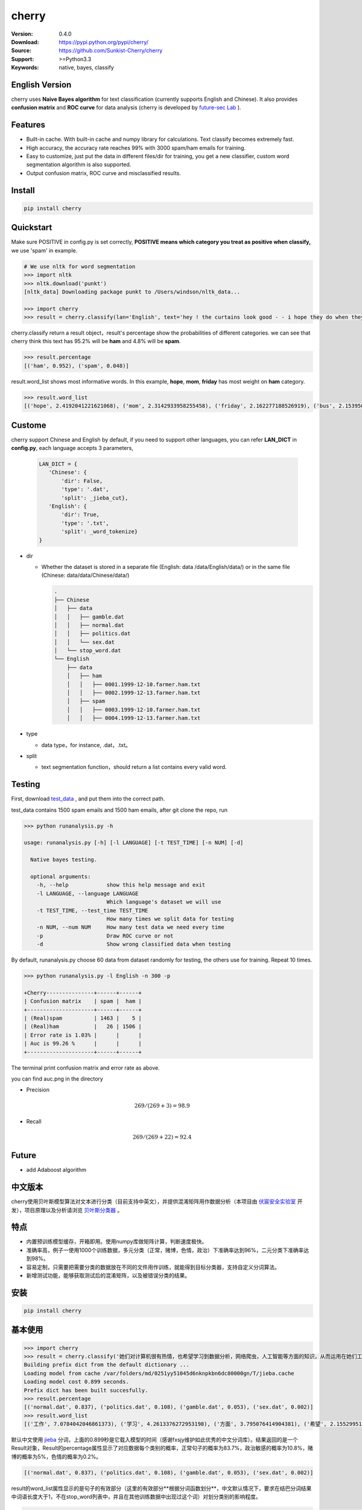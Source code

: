 cherry
=======================
.. image:: https://travis-ci.org/Sunkist-Cherry/cherry.svg?branch=master
    :target: https://travis-ci.org/Sunkist-Cherry/cherry

.. image:: https://img.shields.io/pypi/v/cherry.svg
    :target: https://pypi.python.org/pypi/cherry

.. image:: https://img.shields.io/pypi/l/cherry.svg
    :target: https://pypi.python.org/pypi/cherry

.. image:: https://img.shields.io/pypi/pyversions/cherry.svg
    :target: https://pypi.python.org/pypi/cherry


:Version: 0.4.0
:Download: https://pypi.python.org/pypi/cherry/
:Source: https://github.com/Sunkist-Cherry/cherry
:Support: >=Python3.3
:Keywords: native, bayes, classify

English Version
------------------

cherry uses **Naive Bayes algorithm** for text classification (currently supports English and Chinese). It also provides **confusion matrix** and **ROC curve** for data analysis (cherry is developed by `future-sec Lab`_ ).

.. _`future-sec Lab`: http://future-sec.com/

Features
-----------

- Built-in cache. With built-in cache and numpy library for calculations. Text classify becomes extremely fast.

- High accuracy, the accuracy rate reaches 99% with 3000 spam/ham emails for training.

- Easy to customize, just put the data in different files/dir for training, you get a new classifier, custom word segmentation algorithm is also supported.

- Output confusion matrix, ROC curve and misclassified results.

Install
--------

.. code-block:: bash

   pip install cherry

Quickstart
------------

Make sure POSITIVE in config.py is set correctly, **POSITIVE means which category you treat as positive when classify,** we use 'spam' in example.

.. code-block:: python

    # We use nltk for word segmentation
    >>> import nltk
    >>> nltk.download('punkt')
    [nltk_data] Downloading package punkt to /Users/windson/nltk_data...

    >>> import cherry
    >>> result = cherry.classify(lan='English', text='hey ! the curtains look good - - i hope they do when they are hung - - lacy & i are planning to come next friday the 18 th . when ya\' ll go to the rodeo . i\' m taking a personal day from the bus and leaving early . thought i would bring them . answer & let me know if that\' s ok . if you need them before then i\' ll try to get them mailed . hope sweet cole is feeling better over his cold .  love you , mom')

cherry.classify return a result object，result's percentage show the probabilities of different categories. we can see that cherry think this text has 95.2% will be **ham** and 4.8% will be **spam**.

.. code-block:: bash

    >>> result.percentage
    [('ham', 0.952), ('spam', 0.048)]

result.word_list shows most informative words. In this example, **hope**, **mom**, **friday** has most weight on **ham** category.

.. code-block:: bash

    >>> result.word_list
    [('hope', 2.4192041221621068), ('mom', 2.3142933958255458), ('friday', 2.162277188526919), ('bus', 2.1539507457503664), ('cole', 1.3698317869846957), ('early', 1.2016948651826951), ('let', 1.1051392327576126), ('th', 1.0989844377132734), ('hung', 1.0333595503634818), ('leaving', 1.0333595503634818), ('planning', 1.0108866945114237), ('know', 0.75549109936002612), ('thought', 0.75171979236766351), ...


Custome
-------

cherry support Chinese and English by default, if you need to support other languages, you can refer **LAN_DICT** in **config.py**, each language accepts 3 parameters,

    .. code-block:: python

        LAN_DICT = {
           'Chinese': {
               'dir': False,
               'type': '.dat',
               'split': _jieba_cut},
           'English': {
               'dir': True,
               'type': '.txt',
               'split': _word_tokenize}
        }

- dir

  + Whether the dataset is stored in a separate file (English: data /data/English/data/) or in the same file (Chinese: data/data/Chinese/data/)

    .. code-block:: bash

        .
        ├── Chinese
        │   ├── data
        │   │   ├── gamble.dat
        │   │   ├── normal.dat
        │   │   ├── politics.dat
        │   │   └── sex.dat
        │   └── stop_word.dat
        └── English
            ├── data
            │   ├── ham
            │   │   ├── 0001.1999-12-10.farmer.ham.txt
            │   │   ├── 0002.1999-12-13.farmer.ham.txt
            │   ├── spam
            │   │   ├── 0003.1999-12-10.farmer.ham.txt
            │   │   ├── 0004.1999-12-13.farmer.ham.txt

- type

  + data type，for instance, .dat，.txt。

- split

  + text segmentation function，should return a list contains every valid word.

Testing
---------

First, download `test_data`_ , and put them into the correct path.

.. _`test_data`: https://drive.google.com/file/d/1vaIpXYAV5p_wN2OcZbgm9aIy0-JtINrt/view?usp=sharing

test_data contains 1500 spam emails and 1500 ham emails, after git clone the repo, run

.. code-block:: bash

  >>> python runanalysis.py -h

  usage: runanalysis.py [-h] [-l LANGUAGE] [-t TEST_TIME] [-n NUM] [-d]

    Native bayes testing.

    optional arguments:
      -h, --help            show this help message and exit
      -l LANGUAGE, --language LANGUAGE
                            Which language's dataset we will use
      -t TEST_TIME, --test_time TEST_TIME
                            How many times we split data for testing
      -n NUM, --num NUM     How many test data we need every time
      -p                    Draw ROC curve or not
      -d                    Show wrong classified data when testing

By default, runanalysis.py choose 60 data from dataset randomly for testing, the others use for training. Repeat 10 times.

.. code-block:: bash

    >>> python runanalysis.py -l English -n 300 -p

    +Cherry---------------+------+------+
    | Confusion matrix    | spam |  ham |
    +---------------------+------+------+
    | (Real)spam          | 1463 |    5 |
    | (Real)ham           |   26 | 1506 |
    | Error rate is 1.03% |      |      |
    | Auc is 99.26 %      |      |      |
    +---------------------+------+------+

The terminal print confusion matrix and error rate as above.

you can find auc.png in the directory

.. image:: https://raw.githubusercontent.com/EngineGirl/enginegirl.github.io/master/images/bayes/auc.png

- Precision

.. math::

    269 / (269 + 3) = 98.9%

- Recall

.. math::

    269 / (269 + 22)= 92.4%

Future
--------

- add Adaboost algorithm


中文版本
----------

cherry使用贝叶斯模型算法对文本进行分类（目前支持中英文），并提供混淆矩阵用作数据分析（本项目由 `伏宸安全实验室`_ 开发），项目原理以及分析请浏览 `贝叶斯分类器`_ 。

.. _`伏宸安全实验室`: http://future-sec.com/
.. _`贝叶斯分类器`: https://www.enginego.org/%E6%9C%BA%E5%99%A8%E5%AD%A6%E4%B9%A0/%E8%B4%9D%E5%8F%B6%E6%96%AF%E5%88%86%E7%B1%BB/

特点
------

- 内置预训练模型缓存，开箱即用。使用numpy库做矩阵计算，判断速度极快。

- 准确率高，例子一使用1000个训练数据，多元分类（正常，赌博，色情，政治）下准确率达到96%，二元分类下准确率达到98%。

- 容易定制，只需要把需要分类的数据放在不同的文件用作训练，就能得到目标分类器，支持自定义分词算法。

- 新增测试功能，能够获取测试后的混淆矩阵，以及被错误分类的结果。

安装
--------

.. code-block:: bash

   pip install cherry

基本使用
------------

.. code-block:: python

    >>> import cherry
    >>> result = cherry.classify('她们对计算机很有热情，也希望学习到数据分析，网络爬虫，人工智能等方面的知识，从而运用在她们工作上')
    Building prefix dict from the default dictionary ...
    Loading model from cache /var/folders/md/0251yy51045d6nknpkbn6dc80000gn/T/jieba.cache
    Loading model cost 0.899 seconds.
    Prefix dict has been built succesfully.
    >>> result.percentage
    [('normal.dat', 0.837), ('politics.dat', 0.108), ('gamble.dat', 0.053), ('sex.dat', 0.002)]
    >>> result.word_list
    [('工作', 7.0784042046861373), ('学习', 4.2613376272953198), ('方面', 3.795076414904381), ('希望', 2.1552995125795613), ('人工智能', 1.1353997980863895), ('网络', 0.41148095885968772), ('从而', 0.27235358073104443), ('数据分析', 0.036787509418279463), ('热情', 0.036787509418278574), ('她们', -4.660672209426675)]

默认中文使用 `jieba`_ 分词，上面的0.899秒是它载入模型的时间（感谢fxsjy维护如此优秀的中文分词库）。结果返回的是一个Result对象，Result的percentage属性显示了对应数据每个类别的概率，正常句子的概率为83.7%，政治敏感的概率为10.8%，赌博的概率为5%，色情的概率为0.2%。

.. code-block:: bash

    [('normal.dat', 0.837), ('politics.dat', 0.108), ('gamble.dat', 0.053), ('sex.dat', 0.002)]

result的word_list属性显示的是句子的有效部分（这里的有效部分**根据分词函数划分**，中文默认情况下，要求在结巴分词结果中词语长度大于1，不在stop_word列表中，并且在其他训练数据中出现过这个词）对划分类别的影响程度。

.. code-block:: bash

    [('工作', 7.0784042046861373), ('学习', 4.2613376272953198), ('方面', 3.795076414904381), ('希望', 2.1552995125795613), ('人工智能', 1.1353997980863895), ('网络', 0.41148095885968772), ('从而', 0.27235358073104443), ('数据分析', 0.036787509418279463), ('热情', 0.036787509418278574), ('她们', -4.660672209426675)]

在上面的例子中。句子被正确分类成正常类别。影响度最大的词语分别是“工作”，“学习”，“方面”

英文的话只需要加上语言参数：（训练数据为正常邮件以及垃圾邮件）

.. code-block:: python

    >>> result = cherry.classify(lan='English', text='Yeah, I got one of Tumblr’s you-may-have-unwittingly-interacted-with-propaganda-blogs emails too. And like everyone else, I kind of shrugged because really, what am I supposed to do about that now')
    >>> result.percentage
    >>> [('ham', 0.795), ('spam', 0.205)]
    >>> result.word_list
    [('everyone', 0.85148562324955179), ('like', 0.82516831493217779), ('kind', 0.65081492778740113), ('got', 0.53303189213101732), ('else', 0.53303189213101732), ('one', 0.19882980404434303), ('now', -0.38717273906427518), ('emails', -1.364088092754864)]


.. _`jieba`: https://github.com/fxsjy/jieba


定制
-------

默认支持中英文分类，如果需要支持其他语言，可以参考config.py中的LAN_DICT，每个语言接受3个参数，

- dir

  + 数据是否单独存放在一个文件中（参加英文数据/data/English/data/）还是存放在同一个文件（参照中文数据/data/Chinese/data/）


    .. code-block:: bash

        .
        ├── Chinese
        │   ├── data
        │   │   ├── gamble.dat
        │   │   ├── normal.dat
        │   │   ├── politics.dat
        │   │   └── sex.dat
        │   └── stop_word.dat
        └── English
            ├── data
            │   ├── ham
            │   │   ├── 0001.1999-12-10.farmer.ham.txt
            │   │   ├── 0002.1999-12-13.farmer.ham.txt
            │   ├── spam
            │   │   ├── 0003.1999-12-10.farmer.ham.txt
            │   │   ├── 0004.1999-12-13.farmer.ham.txt

- type

  + 数据文件后缀，例如.dat，.txt。

- split

  + 分词函数，需要返回一个列表，包含分词后的每个词语，并添加在config文件中。

测试
-------

由于测试数据包含敏感内容，如果用户想进行测试，可以通过Google dirve下载 `test_data`_ 然后放在对应语言文件夹。

.. _`test_data`: https://drive.google.com/file/d/1vaIpXYAV5p_wN2OcZbgm9aIy0-JtINrt/view?usp=sharing

git clone仓库之后运行

.. code-block:: bash

  >>> python runanalysis.py -h

  usage: runanalysis.py [-h] [-l LANGUAGE] [-t TEST_TIME] [-n NUM] [-d]

    Native bayes testing.

    optional arguments:
      -h, --help            show this help message and exit
      -l LANGUAGE, --language LANGUAGE
                            Which language's dataset we will use
      -t TEST_TIME, --test_time TEST_TIME
                            How many times we split data for testing
      -n NUM, --num NUM     How many test data we need every time
      -p                    Draw ROC curve or not
      -d                    Show wrong classified data when testing

runanalysis.py是测试脚本，默认从中文数据中随机选取60个数据做为测试数据，剩下的数据用作训练数据。重复10次：

.. code-block:: bash

  >>> python runanalysis.py -t 10

  +Cherry---------------+------------+---------+------------+--------------+
  | Confusion matrix    | gamble.dat | sex.dat | normal.dat | politics.dat |
  +---------------------+------------+---------+------------+--------------+
  | (Real)gamble.dat    |        141 |       0 |          0 |            0 |
  | (Real)sex.dat       |          0 |     165 |          0 |            0 |
  | (Real)normal.dat    |          3 |       8 |        118 |           11 |
  | (Real)politics.dat  |          0 |       0 |          2 |          152 |
  | Error rate is 4.00% |            |         |            |              |
  +---------------------+------------+---------+------------+--------------+

得到混淆矩阵以及准确率，如上图。混淆矩阵可以了解哪些数据被错误分类了，如上图，大部分被错误分类的都是正常的数据。如果把正常类别看成阳性，可以看到

查准率(precision)：

.. math::

    118 / (118 + 2) = 98%

查全率(recall)：

.. math::

    118 / (3+8+11+118)= 84%

如果需要计算AUC的话，可以加上-p

.. code-block:: bash

  >>> python runanalysis.py -t 10 -p

目录下会得到auc.png

.. image:: https://raw.githubusercontent.com/EngineGirl/enginegirl.github.io/master/images/bayes/auc.png

注意事项
--------
- 输入句子需转换成简体中文

未来功能
--------

- 增加Adaboost算法



